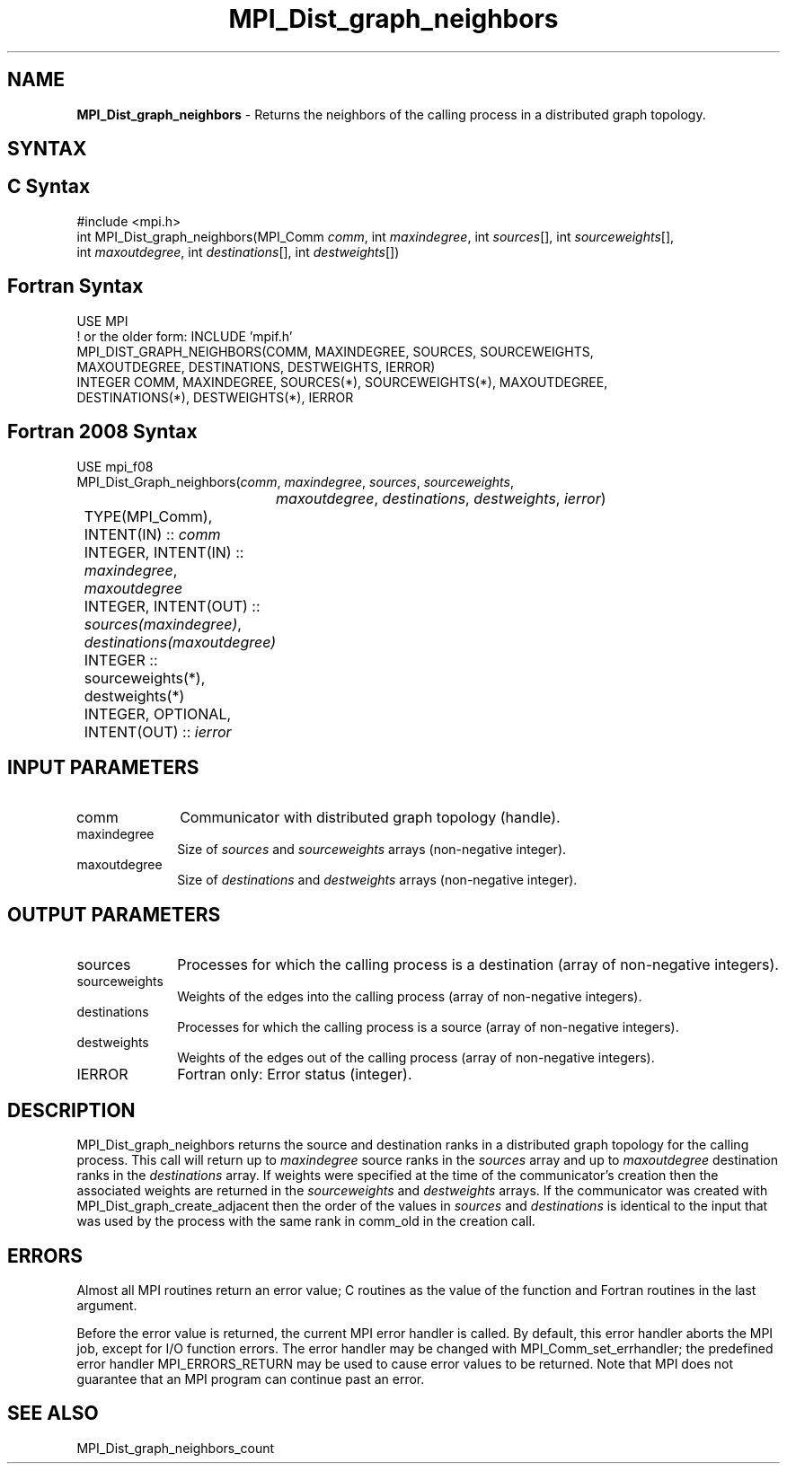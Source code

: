 .\" -*- nroff -*-
.\" Copyright 2013 Los Alamos National Security, LLC. All rights reserved.
.\" Copyright 2010 Cisco Systems, Inc.  All rights reserved.
.\" Copyright 2006-2008 Sun Microsystems, Inc.
.\" Copyright (c) 1996 Thinking Machines Corporation
.\" $COPYRIGHT$
.TH MPI_Dist_graph_neighbors 3 "Mar 03, 2020" "4.0.3" "Open MPI"
.SH NAME
\fBMPI_Dist_graph_neighbors \fP \- Returns the neighbors of the calling process in a distributed graph topology.

.SH SYNTAX
.ft R
.SH C Syntax
.nf
#include <mpi.h>
int MPI_Dist_graph_neighbors(MPI_Comm \fIcomm\fP, int \fImaxindegree\fP, int \fIsources\fP[], int \fIsourceweights\fP[],
                             int \fImaxoutdegree\fP, int \fIdestinations\fP[], int \fIdestweights\fP[])

.fi
.SH Fortran Syntax
.nf
USE MPI
! or the older form: INCLUDE 'mpif.h'
MPI_DIST_GRAPH_NEIGHBORS(COMM, MAXINDEGREE, SOURCES, SOURCEWEIGHTS,
        MAXOUTDEGREE, DESTINATIONS, DESTWEIGHTS, IERROR)
        INTEGER COMM, MAXINDEGREE, SOURCES(*), SOURCEWEIGHTS(*), MAXOUTDEGREE,
                DESTINATIONS(*), DESTWEIGHTS(*), IERROR

.fi
.SH Fortran 2008 Syntax
.nf
USE mpi_f08
MPI_Dist_Graph_neighbors(\fIcomm\fP, \fImaxindegree\fP, \fIsources\fP, \fIsourceweights\fP,
		\fImaxoutdegree\fP, \fIdestinations\fP, \fIdestweights\fP, \fIierror\fP)
	TYPE(MPI_Comm), INTENT(IN) :: \fIcomm\fP
	INTEGER, INTENT(IN) :: \fImaxindegree\fP, \fImaxoutdegree\fP
	INTEGER, INTENT(OUT) :: \fIsources(maxindegree)\fP, \fIdestinations(maxoutdegree)\fP
	INTEGER :: sourceweights(*), destweights(*)
	INTEGER, OPTIONAL, INTENT(OUT) :: \fIierror\fP

.fi
.SH INPUT PARAMETERS
.ft R
.TP 1i
comm
Communicator with distributed graph topology (handle).
.TP 1i
maxindegree
Size of \fIsources\fP and \fIsourceweights\fP arrays (non-negative integer).
.TP 1i
maxoutdegree
Size of \fIdestinations\fP and \fIdestweights\fP arrays (non-negative integer).

.SH OUTPUT PARAMETERS
.ft R
.TP 1i
sources
Processes for which the calling process is a destination (array of non-negative integers).
.TP 1i
sourceweights
Weights of the edges into the calling process (array of non-negative integers).
.TP 1i
destinations
Processes for which the calling process is a source (array of non-negative integers).
.TP 1i
destweights
Weights of the edges out of the calling process (array of non-negative integers).
.ft R
.TP 1i
IERROR
Fortran only: Error status (integer).

.SH DESCRIPTION
.ft R
MPI_Dist_graph_neighbors returns the source and destination ranks in a distributed graph topology
for the calling process. This call will return up to \fImaxindegree\fP source ranks in the \fIsources\fP array
and up to \fImaxoutdegree\fP destination ranks in the \fIdestinations\fP array. If weights were
specified at the time of the communicator's creation then the associated weights
are returned in the \fIsourceweights\fP and \fI destweights\fP arrays. If the communicator
was created with MPI_Dist_graph_create_adjacent then the order of the values in \fIsources\fP and
\fIdestinations\fP is identical to the input that was used by the process with the same rank in
comm_old in the creation call.

.fi
.SH ERRORS
Almost all MPI routines return an error value; C routines as the value of the function and Fortran routines in the last argument.
.sp
Before the error value is returned, the current MPI error handler is
called. By default, this error handler aborts the MPI job, except for I/O function errors. The error handler may be changed with MPI_Comm_set_errhandler; the predefined error handler MPI_ERRORS_RETURN may be used to cause error values to be returned. Note that MPI does not guarantee that an MPI program can continue past an error.

.SH SEE ALSO
.ft R
.sp
MPI_Dist_graph_neighbors_count

